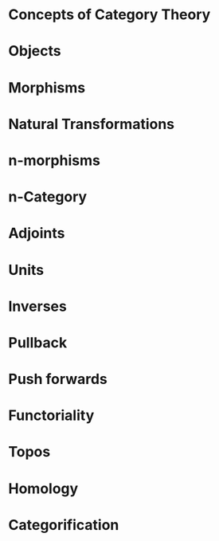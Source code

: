 * Concepts of Category Theory

* Objects

* Morphisms

* Natural Transformations

* n-morphisms

* n-Category

* Adjoints

* Units

* Inverses

* Pullback

* Push forwards

* Functoriality

* Topos

* Homology

* Categorification
